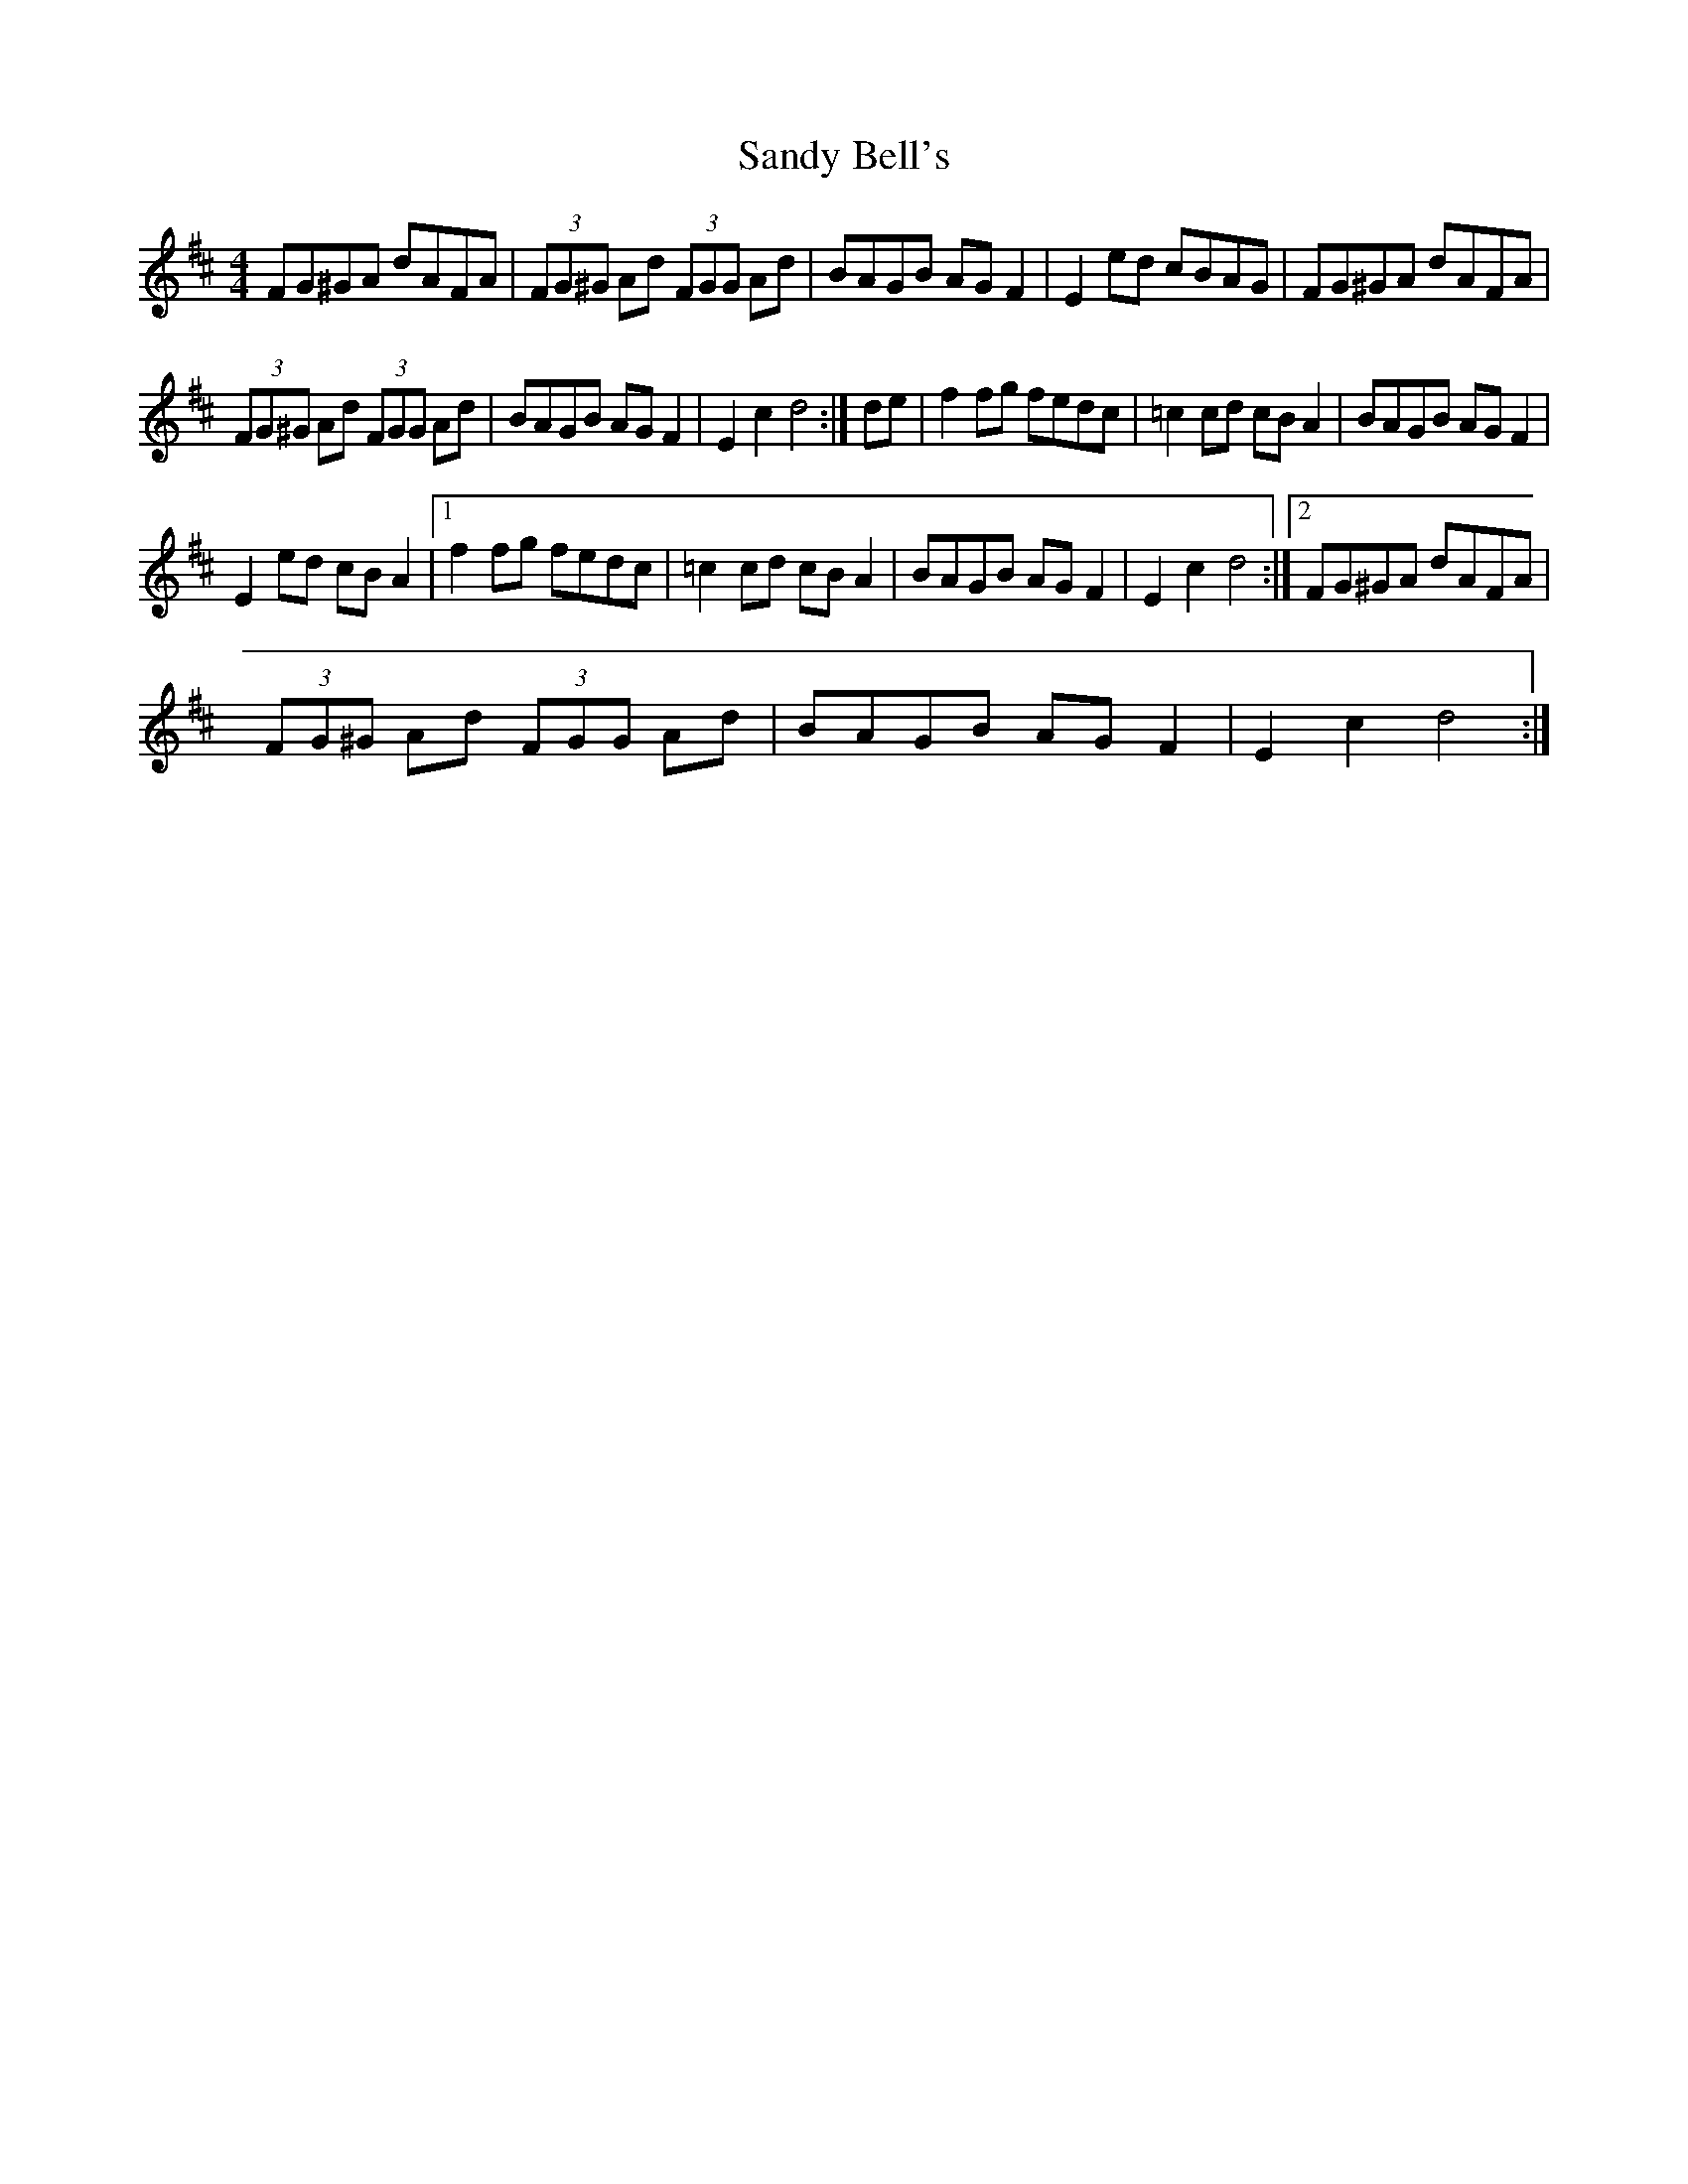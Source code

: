 X:1
T:Sandy Bell's
L:1/8
M:4/4
I:linebreak $
K:D
V:1 treble 
V:1
 FG^GA dAFA | (3FG^G Ad (3FGG Ad | BAGB AG F2 | E2 ed cBAG | FG^GA dAFA |$ (3FG^G Ad (3FGG Ad | %6
 BAGB AG F2 | E2 c2 d4 :| de | f2 fg fedc | =c2 cd cB A2 | BAGB AG F2 |$ E2 ed cB A2 |1 %13
 f2 fg fedc | =c2 cd cB A2 | BAGB AG F2 | E2 c2 d4 :|2 FG^GA dAFA |$ (3FG^G Ad (3FGG Ad | %19
 BAGB AG F2 | E2 c2 d4 :| %21

